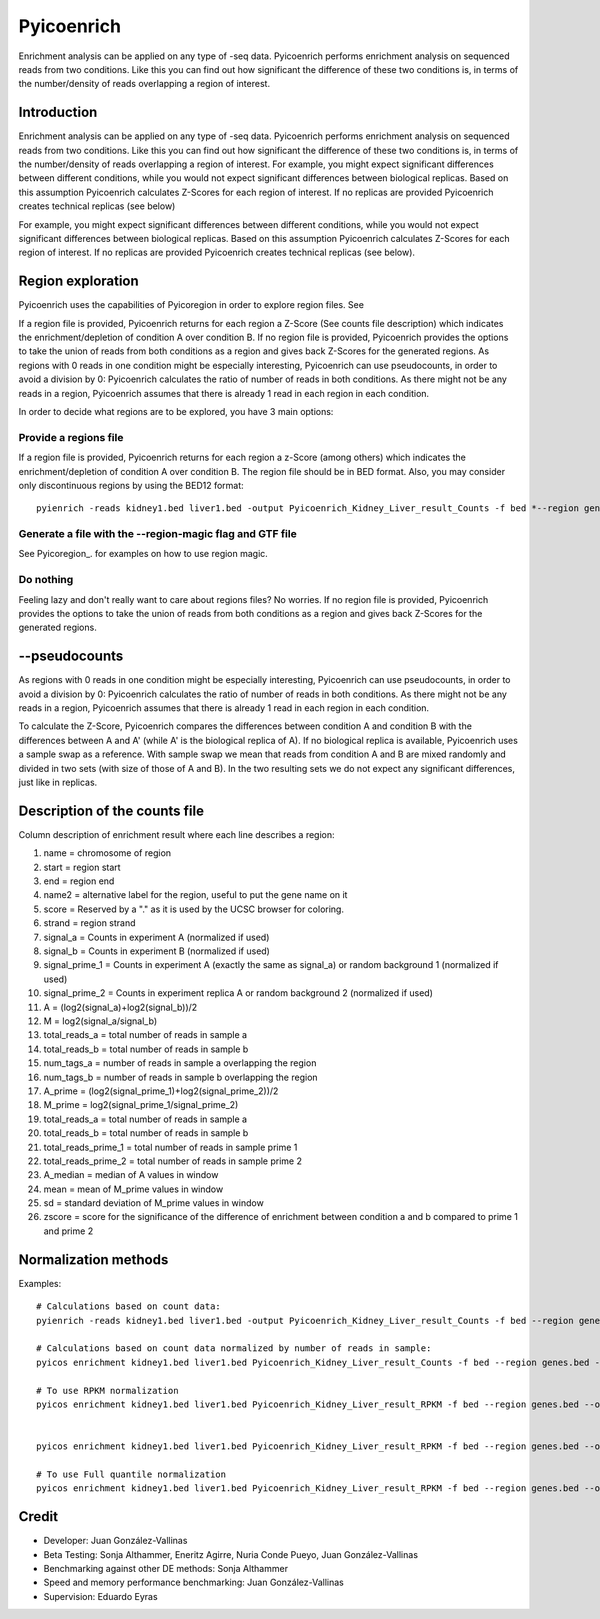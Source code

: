 Pyicoenrich
===========

Enrichment analysis can be applied on any type of -seq data. Pyicoenrich performs enrichment analysis on sequenced reads from two conditions. Like this you can find out how significant the difference of these two conditions is, in terms of the number/density of reads overlapping a region of interest. 

Introduction
------------

Enrichment analysis can be applied on any type of -seq data. Pyicoenrich performs enrichment analysis on sequenced reads from two conditions. Like this you can find out how significant the difference of these two conditions is, in terms of the number/density of reads overlapping a region of interest. For example, you might expect significant differences between different conditions, while you would not expect significant differences between biological replicas. Based on this assumption Pyicoenrich calculates Z-Scores for each region of interest. If no replicas are provided Pyicoenrich creates technical replicas (see below)

For example, you might expect significant differences between different conditions, while you would not expect significant differences between biological replicas. Based on this assumption Pyicoenrich calculates Z-Scores for each region of interest. If no replicas are provided Pyicoenrich creates technical replicas (see below).

.. figure:: images/enrichment.png


Region exploration
--------------------

Pyicoenrich uses the capabilities of Pyicoregion in order to explore region files. See


If a region file is provided, Pyicoenrich returns for each region a Z-Score (See counts file description) which indicates the enrichment/depletion of condition A over condition B. If no region file is provided, Pyicoenrich provides the options to take the union of reads from both conditions as a region and gives back Z-Scores for the generated regions. As regions with 0 reads in one condition might be especially interesting, Pyicoenrich can use pseudocounts, in order to avoid a division by 0: Pyicoenrich calculates the ratio of number of reads in both conditions. As there might not be any reads in a region, Pyicoenrich assumes that there is already 1 read in each region in each condition.

In order to decide what regions are to be explored, you have 3 main options:

Provide a regions file
""""""""""""""""""""""""

If a region file is provided, Pyicoenrich returns for each region a z-Score (among others) which indicates the enrichment/depletion of condition A over condition B. The region file should be in BED format. Also, you may consider only discontinuous regions by using the BED12 format::

        pyienrich -reads kidney1.bed liver1.bed -output Pyicoenrich_Kidney_Liver_result_Counts -f bed *--region genes.bed* 

Generate a file with the --region-magic flag and GTF file
""""""""""""""""""""""""""""""""""""""""""""""""""""""""""""
See Pyicoregion_. for examples on how to use region magic.

Do nothing
"""""""""""""

Feeling lazy and don't really want to care about regions files? No worries. If no region file is provided, Pyicoenrich provides the options to take the union of reads from both conditions as a region and gives back Z-Scores for the generated regions. 

.. figure:: images/region_definition.png

--pseudocounts
----------------

As regions with 0 reads in one condition might be especially interesting, Pyicoenrich can use pseudocounts, in order to avoid a division by 0: Pyicoenrich calculates the ratio of number of reads in both conditions. As there might not be any reads in a region, Pyicoenrich assumes that there is already 1 read in each region in each condition.


To calculate the Z-Score, Pyicoenrich compares the differences between condition A and condition B with the differences between A and A' (while A' is the biological replica of A). If no biological replica is available, Pyicoenrich uses a sample swap as a reference. With sample swap we mean that reads from condition A and B are mixed randomly and divided in two sets (with size of those of A and B). In the two resulting sets we do not expect any significant differences, just like in replicas.  

.. figure:: images/swap.png

Description of the counts file
-----------------------------------

Column description of enrichment result where each line describes a region: 

1) name                    =  chromosome of region
2) start                   =  region start
3) end                     =  region end
4) name2                   =  alternative label for the region, useful to put the gene name on it
5) score                   =  Reserved by a "." as it is used by the UCSC browser for coloring. 
6) strand                  =  region strand
7) signal_a                =  Counts in experiment A (normalized if used)
8) signal_b                =  Counts in experiment B (normalized if used)
9) signal_prime_1          =  Counts in experiment A (exactly the same as signal_a) or random background 1 (normalized if used) 
10) signal_prime_2         =  Counts in experiment replica A or random background 2 (normalized if used) 
11) A                      =  (log2(signal_a)+log2(signal_b))/2
12) M                      =  log2(signal_a/signal_b)
13) total_reads_a          =  total number of reads in sample a
14) total_reads_b          =  total number of reads in sample b
15) num_tags_a             =  number of reads in sample a overlapping the region
16) num_tags_b             =  number of reads in sample b overlapping the region
17) A_prime                =  (log2(signal_prime_1)+log2(signal_prime_2))/2    
18) M_prime                =  log2(signal_prime_1/signal_prime_2)   
19) total_reads_a          =  total number of reads in sample a
20) total_reads_b          =  total number of reads in sample b
21) total_reads_prime_1    =  total number of reads in sample prime 1 
22) total_reads_prime_2    =  total number of reads in sample prime 2
23) A_median	           =   median of A values in window
24) mean	               =   mean of M_prime values in window
25) sd	                   =   standard deviation of M_prime values in window
26) zscore                 =  score for the significance of the difference of enrichment between condition a and b compared to prime 1  and prime 2 
          

Normalization methods
------------------------

Examples::

    # Calculations based on count data:    
    pyienrich -reads kidney1.bed liver1.bed -output Pyicoenrich_Kidney_Liver_result_Counts -f bed --region genes.bed --open-region --stranded --replica kidney2.bed --pseudocount --skip-header
   
    # Calculations based on count data normalized by number of reads in sample:    
    pyicos enrichment kidney1.bed liver1.bed Pyicoenrich_Kidney_Liver_result_Counts -f bed --region genes.bed --open-region --stranded --replica kidney2.bed --pseudocount --skip-header --n-norm 

    # To use RPKM normalization    
    pyicos enrichment kidney1.bed liver1.bed Pyicoenrich_Kidney_Liver_result_RPKM -f bed --region genes.bed --open-region --stranded --replica kidney2.bed --pseudocount --skip-header --n-norm --len-norm


    pyicos enrichment kidney1.bed liver1.bed Pyicoenrich_Kidney_Liver_result_RPKM -f bed --region genes.bed --open-region --stranded --replica kidney2.bed --pseudocount --skip-header --n-norm --len-norm --tmm-norm

    # To use Full quantile normalization 
    pyicos enrichment kidney1.bed liver1.bed Pyicoenrich_Kidney_Liver_result_RPKM -f bed --region genes.bed --open-region --stranded --replica kidney2.bed --pseudocount --skip-header --quant-norm



Credit
------

* Developer: Juan González-Vallinas
* Beta Testing: Sonja Althammer, Eneritz Agirre, Nuria Conde Pueyo, Juan González-Vallinas
* Benchmarking against other DE methods: Sonja Althammer
* Speed and memory performance benchmarking: Juan González-Vallinas
* Supervision: Eduardo Eyras

